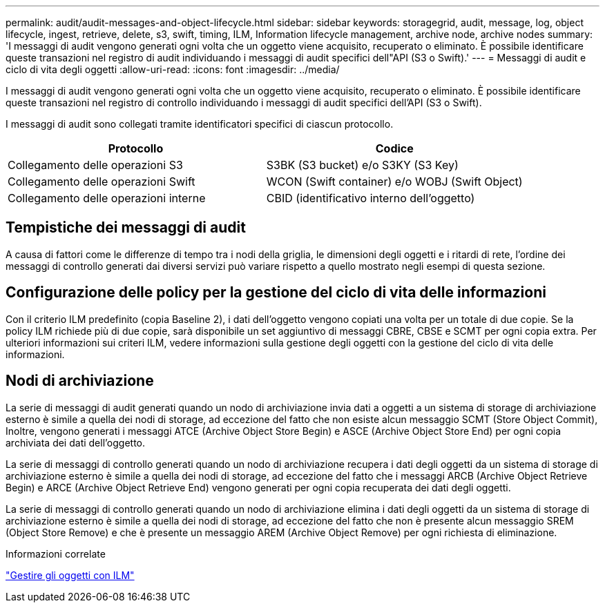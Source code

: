 ---
permalink: audit/audit-messages-and-object-lifecycle.html 
sidebar: sidebar 
keywords: storagegrid, audit, message, log, object lifecycle, ingest, retrieve, delete, s3, swift, timing, ILM, Information lifecycle management, archive node, archive nodes 
summary: 'I messaggi di audit vengono generati ogni volta che un oggetto viene acquisito, recuperato o eliminato. È possibile identificare queste transazioni nel registro di audit individuando i messaggi di audit specifici dell"API (S3 o Swift).' 
---
= Messaggi di audit e ciclo di vita degli oggetti
:allow-uri-read: 
:icons: font
:imagesdir: ../media/


[role="lead"]
I messaggi di audit vengono generati ogni volta che un oggetto viene acquisito, recuperato o eliminato. È possibile identificare queste transazioni nel registro di controllo individuando i messaggi di audit specifici dell'API (S3 o Swift).

I messaggi di audit sono collegati tramite identificatori specifici di ciascun protocollo.

|===
| Protocollo | Codice 


 a| 
Collegamento delle operazioni S3
 a| 
S3BK (S3 bucket) e/o S3KY (S3 Key)



 a| 
Collegamento delle operazioni Swift
 a| 
WCON (Swift container) e/o WOBJ (Swift Object)



 a| 
Collegamento delle operazioni interne
 a| 
CBID (identificativo interno dell'oggetto)

|===


== Tempistiche dei messaggi di audit

A causa di fattori come le differenze di tempo tra i nodi della griglia, le dimensioni degli oggetti e i ritardi di rete, l'ordine dei messaggi di controllo generati dai diversi servizi può variare rispetto a quello mostrato negli esempi di questa sezione.



== Configurazione delle policy per la gestione del ciclo di vita delle informazioni

Con il criterio ILM predefinito (copia Baseline 2), i dati dell'oggetto vengono copiati una volta per un totale di due copie. Se la policy ILM richiede più di due copie, sarà disponibile un set aggiuntivo di messaggi CBRE, CBSE e SCMT per ogni copia extra. Per ulteriori informazioni sui criteri ILM, vedere informazioni sulla gestione degli oggetti con la gestione del ciclo di vita delle informazioni.



== Nodi di archiviazione

La serie di messaggi di audit generati quando un nodo di archiviazione invia dati a oggetti a un sistema di storage di archiviazione esterno è simile a quella dei nodi di storage, ad eccezione del fatto che non esiste alcun messaggio SCMT (Store Object Commit), Inoltre, vengono generati i messaggi ATCE (Archive Object Store Begin) e ASCE (Archive Object Store End) per ogni copia archiviata dei dati dell'oggetto.

La serie di messaggi di controllo generati quando un nodo di archiviazione recupera i dati degli oggetti da un sistema di storage di archiviazione esterno è simile a quella dei nodi di storage, ad eccezione del fatto che i messaggi ARCB (Archive Object Retrieve Begin) e ARCE (Archive Object Retrieve End) vengono generati per ogni copia recuperata dei dati degli oggetti.

La serie di messaggi di controllo generati quando un nodo di archiviazione elimina i dati degli oggetti da un sistema di storage di archiviazione esterno è simile a quella dei nodi di storage, ad eccezione del fatto che non è presente alcun messaggio SREM (Object Store Remove) e che è presente un messaggio AREM (Archive Object Remove) per ogni richiesta di eliminazione.

.Informazioni correlate
link:../ilm/index.html["Gestire gli oggetti con ILM"]
